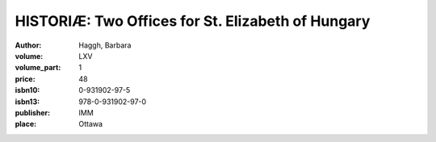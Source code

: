 HISTORIÆ: Two Offices for St. Elizabeth of Hungary
==================================================

:author: Haggh, Barbara
:volume: LXV
:volume_part: 1
:price: 48
:isbn10: 0-931902-97-5
:isbn13: 978-0-931902-97-0
:publisher: IMM
:place: Ottawa
